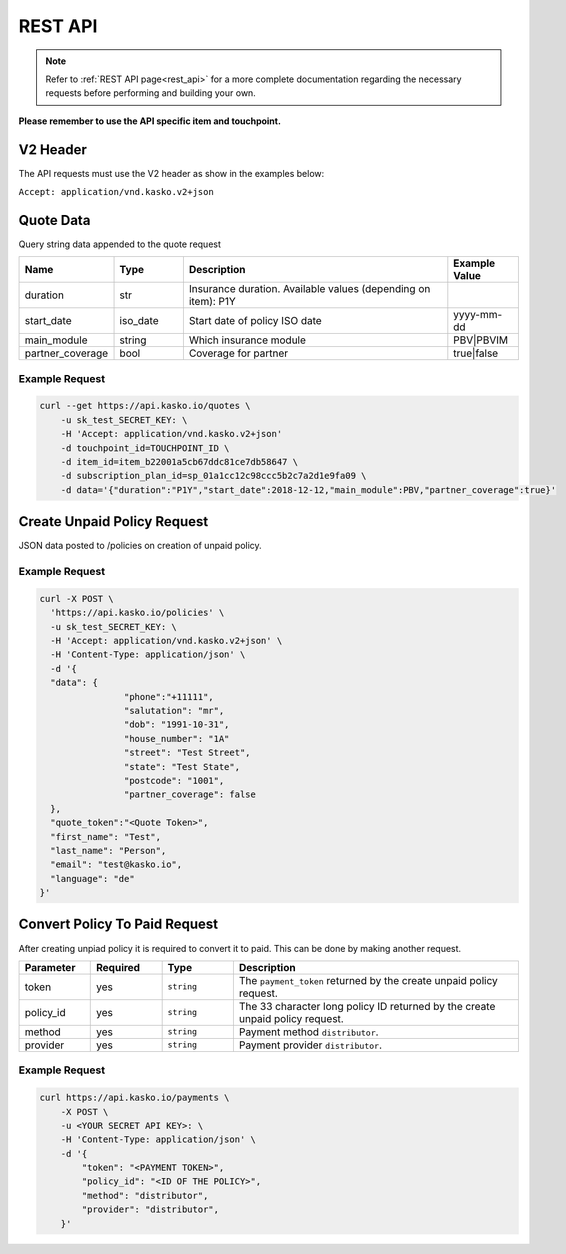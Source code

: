 REST API
========

.. note::  Refer to :ref:`REST API page<rest_api>` for a more complete documentation regarding the necessary requests before performing and building your own.

**Please remember to use the API specific item and touchpoint.**

V2 Header
----------

The API requests must use the V2 header as show in the examples below:

``Accept: application/vnd.kasko.v2+json``

Quote Data
----------
Query string data appended to the quote request

.. csv-table::
   :header: "Name", "Type", "Description", "Example Value"
   :widths: 20, 20, 80, 20

   "duration",                "str",   "Insurance duration. Available values (depending on item): P1Y"
   "start_date",              "iso_date",   "Start date of policy  ISO date", "yyyy-mm-dd"
   "main_module",             "string",  "Which insurance module", "PBV|PBVIM"
   "partner_coverage",        "bool",  "Coverage for partner", "true|false"


Example Request
~~~~~~~~~~~~~~~

.. code:: bash

   curl --get https://api.kasko.io/quotes \
       -u sk_test_SECRET_KEY: \
       -H 'Accept: application/vnd.kasko.v2+json'
       -d touchpoint_id=TOUCHPOINT_ID \
       -d item_id=item_b22001a5cb67ddc81ce7db58647 \
       -d subscription_plan_id=sp_01a1cc12c98ccc5b2c7a2d1e9fa09 \
       -d data='{"duration":"P1Y","start_date":2018-12-12,"main_module":PBV,"partner_coverage":true}'

Create Unpaid Policy Request
----------------------------
JSON data posted to /policies on creation of unpaid policy.

.. csv-table::
   :header: "Name", "Type", "Description", "Example Value"
   :widths: 20, 20, 100, 20

   "phone",                          "string|optional", "Free text string up to 255 characters.",      "+417304200"
   "salutation",                     "string", "Customer title. Available values: mr, ms.",   "mr"
   "dob",                            "string", "Date of birth of the policholder.",           "1989-02-04"
   "house_number",                   "string", "House number of the policyholder's address.", "12"
   "street",                         "string", "Street name of the policyholder's address.",  "Main street"
   "state",                          "string", "State of the policyholder's address.",         "State"
   "postcode",                       "string", "Postcode of the policyholder's address.","1234"
   "previous_insurance_insurer",     "string|optional", "Previous insurer name.","Insurer name"
   "previous_insurance_claims_count","integer|optional", "Previous insurance claim count.","2"
   "previous_insurance_cancelation", "integer|optional", "Previous cancelation reason.","2"
   "previous_insurance_start_date"   "string|optional", "Previous insurance start date in ISO 8601 format.","YYYY-mm-dd"
   "previous_insurance_end_date",    "string|optional", "Previous insurance start date in ISO 8601 format.","YYYY-mm-dd"
   "partner_coverage",               "bool", "Partner coverage.", "true"
   "coinsured_first_name",           "string|optional", "Co-insured First name. Required if ``partner_coverage`` is ``true``.","FirstName"
   "coinsured_last_name",            "string|optional", "Co-insured Last name. Required if ``partner_coverage`` is ``true``.", "LastName"

Example Request
~~~~~~~~~~~~~~~

.. code:: bash

	curl -X POST \
	  'https://api.kasko.io/policies' \
	  -u sk_test_SECRET_KEY: \
	  -H 'Accept: application/vnd.kasko.v2+json' \
	  -H 'Content-Type: application/json' \
	  -d '{
	  "data": {
			"phone":"+11111",
			"salutation": "mr",
			"dob": "1991-10-31",
                        "house_number": "1A"
			"street": "Test Street",
			"state": "Test State",
			"postcode": "1001",
                        "partner_coverage": false
	  },
	  "quote_token":"<Quote Token>",
	  "first_name": "Test",
	  "last_name": "Person",
	  "email": "test@kasko.io",
	  "language": "de"
        }'

Convert Policy To Paid Request
------------------------------
After creating unpiad policy it is required to convert it to paid. This can be done by making another request.

.. csv-table::
   :header: "Parameter", "Required", "Type", "Description"
   :widths: 20, 20, 20, 80

   "token",     "yes", "``string``", "The ``payment_token`` returned by the create unpaid policy request."
   "policy_id", "yes", "``string``", "The 33 character long policy ID returned by the create unpaid policy request."
   "method", "yes", "``string``", "Payment method ``distributor``."
   "provider", "yes", "``string``", "Payment provider ``distributor``."
 

Example Request
~~~~~~~~~~~~~~~

.. code:: bash

    curl https://api.kasko.io/payments \
        -X POST \
        -u <YOUR SECRET API KEY>: \
        -H 'Content-Type: application/json' \
        -d '{
            "token": "<PAYMENT TOKEN>",
            "policy_id": "<ID OF THE POLICY>",
            "method": "distributor",
            "provider": "distributor",
        }'
